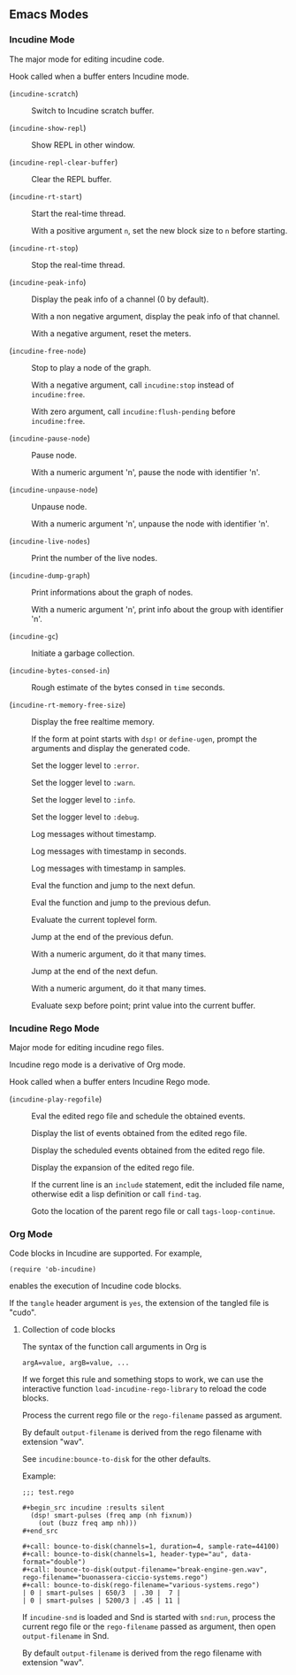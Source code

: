 ** Emacs Modes
*** Incudine Mode
The major mode for editing incudine code.

#+attr_texinfo: :options {Variable} incudine-mode-hook
#+begin_defvr
Hook called when a buffer enters Incudine mode.
#+end_defvr

- @@texinfo:@kbd{C-c s}@@ (~incudine-scratch~) ::
     Switch to Incudine scratch buffer.

- @@texinfo:@kbd{C-c v}@@ (~incudine-show-repl~) ::
     Show REPL in other window.

- @@texinfo:@kbd{C-c M-o}@@ (~incudine-repl-clear-buffer~) ::
     Clear the REPL buffer.

- @@texinfo:@kbd{C-c r s}@@ (~incudine-rt-start~) ::
     Start the real-time thread.

     With a positive argument ~n~, set the new block size to ~n~
     before starting.

- @@texinfo:@kbd{C-c r q}@@ (~incudine-rt-stop~) ::
     Stop the real-time thread.

- @@texinfo:@kbd{C-c i p}@@ (~incudine-peak-info~) ::
     Display the peak info of a channel (0 by default).

     With a non negative argument, display the peak info of that channel.

     With a negative argument, reset the meters.

- @@texinfo:@kbd{C-M-Return}@@ (~incudine-free-node~) ::
     Stop to play a node of the graph.

     With a negative argument, call ~incudine:stop~ instead of ~incudine:free~.

     With zero argument, call ~incudine:flush-pending~ before ~incudine:free~.

- @@texinfo:@kbd{C-c p}@@ (~incudine-pause-node~) ::
     Pause node.

     With a numeric argument 'n', pause the node with identifier 'n'.

- @@texinfo:@kbd{C-c u}@@ (~incudine-unpause-node~) ::
     Unpause node.

     With a numeric argument 'n', unpause the node with identifier 'n'.

- @@texinfo:@kbd{C-c i n}@@ (~incudine-live-nodes~) ::
     Print the number of the live nodes.

- @@texinfo:@kbd{C-c i g}@@ (~incudine-dump-graph~) ::
     Print informations about the graph of nodes.

     With a numeric argument 'n', print info about the group with
     identifier 'n'.

- @@texinfo:@kbd{C-c g c}@@ (~incudine-gc~) ::
     Initiate a garbage collection.

- @@texinfo:@kbd{C-c g b}@@ (~incudine-bytes-consed-in~) ::
     Rough estimate of the bytes consed in ~time~ seconds.

- @@texinfo:@kbd{C-c i m}@@ (~incudine-rt-memory-free-size~) ::
     Display the free realtime memory.

- @@texinfo:@kbd{C-c i d}@@ ::
     If the form at point starts with ~dsp!~ or ~define-ugen~, prompt the
     arguments and display the generated code.

- @@texinfo:@kbd{C-c l l e}@@ ::
     Set the logger level to ~:error~.

- @@texinfo:@kbd{C-c l l w}@@ ::
     Set the logger level to ~:warn~.

- @@texinfo:@kbd{C-c l l i}@@ ::
     Set the logger level to ~:info~.

- @@texinfo:@kbd{C-c l l d}@@ ::
     Set the logger level to ~:debug~.

- @@texinfo:@kbd{C-c l t n}@@ ::
     Log messages without timestamp.

- @@texinfo:@kbd{C-c l t s}@@ ::
     Log messages with timestamp in seconds.

- @@texinfo:@kbd{C-c l t S}@@ ::
     Log messages with timestamp in samples.

- @@texinfo:@kbd{C-Return}@@ ::
     Eval the function and jump to the next defun.

- @@texinfo:@kbd{C-S-Return}@@ ::
     Eval the function and jump to the previous defun.

- @@texinfo:@kbd{M-Return}@@ ::
     Evaluate the current toplevel form.

- @@texinfo:@kbd{PageUp}@@ ::
     Jump at the end of the previous defun.

     With a numeric argument, do it that many times.

- @@texinfo:@kbd{PageDown}@@ ::
     Jump at the end of the next defun.

     With a numeric argument, do it that many times.

- @@texinfo:@kbd{C-j}@@ ::
     Evaluate sexp before point; print value into the current buffer.

*** Incudine Rego Mode
Major mode for editing incudine rego files.

#+texinfo: @noindent
Incudine rego mode is a derivative of Org mode.

#+attr_texinfo: :options {Variable} incudine-rego-mode-hook
#+begin_defvr
Hook called when a buffer enters Incudine Rego mode.
#+end_defvr

- @@texinfo:@kbd{f9}@@ (~incudine-play-regofile~) ::
     Eval the edited rego file and schedule the obtained events.

- @@texinfo:@kbd{C-c R l}@@ ::
     Display the list of events obtained from the edited rego file.

- @@texinfo:@kbd{C-c R e}@@ ::
     Display the scheduled events obtained from the edited rego file.

- @@texinfo:@kbd{C-c R s}@@ ::
     Display the expansion of the edited rego file.

- @@texinfo:@kbd{M-.}@@ ::
     If the current line is an ~include~ statement, edit the included
     file name, otherwise edit a lisp definition or call ~find-tag~.

- @@texinfo:@kbd{M-,}@@ ::
     Goto the location of the parent rego file or call ~tags-loop-continue~.

*** Org Mode
Code blocks in Incudine are supported. For example,

#+texinfo: @exampleindent 4
#+begin_example
(require 'ob-incudine)
#+end_example

#+texinfo: @noindent
enables the execution of Incudine code blocks.

#+texinfo: @noindent
If the ~tangle~ header argument is ~yes~, the extension of the tangled
file is "cudo".

#+texinfo: @page

**** Collection of code blocks

The syntax of the function call arguments in Org is

: argA=value, argB=value, ...

#+texinfo: @noindent
If we forget this rule and something stops to work, we can use the
interactive function ~load-incudine-rego-library~ to reload the code blocks.

#+attr_texinfo: :options bounce-to-disk (:var output-filename input-filename channels duration pad sample-rate header-type data-format metadata rego-filename)
#+begin_defun
Process the current rego file or the ~rego-filename~ passed as argument.

By default ~output-filename~ is derived from the rego filename with
extension "wav".

See ~incudine:bounce-to-disk~ for the other defaults.

Example:

: ;;; test.rego
:
: #+begin_src incudine :results silent
:   (dsp! smart-pulses (freq amp (nh fixnum))
:     (out (buzz freq amp nh)))
: #+end_src
:
: #+call: bounce-to-disk(channels=1, duration=4, sample-rate=44100)
: #+call: bounce-to-disk(channels=1, header-type="au", data-format="double")
: #+call: bounce-to-disk(output-filename="break-engine-gen.wav", rego-filename="buonassera-ciccio-systems.rego")
: #+call: bounce-to-disk(rego-filename="various-systems.rego")
: | 0 | smart-pulses | 650/3  | .30 |  7 |
: | 0 | smart-pulses | 5200/3 | .45 | 11 |
#+end_defun

#+attr_texinfo: :options bounce-to-snd (:var output-filename input-filename channels duration pad sample-rate header-type data-format metadata rego-filename)
#+begin_defun
If ~incudine-snd~ is loaded and Snd is started with ~snd:run~, process
the current rego file or the ~rego-filename~ passed as argument, then
open ~output-filename~ in Snd.

By default ~output-filename~ is derived from the rego filename with
extension "wav".
#+end_defun
